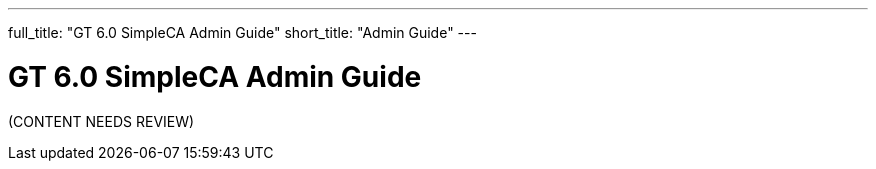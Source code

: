 ---
full_title: "GT 6.0 SimpleCA Admin Guide"
short_title: "Admin Guide"
---

= GT 6.0 SimpleCA Admin Guide

[red]#(CONTENT NEEDS REVIEW)#